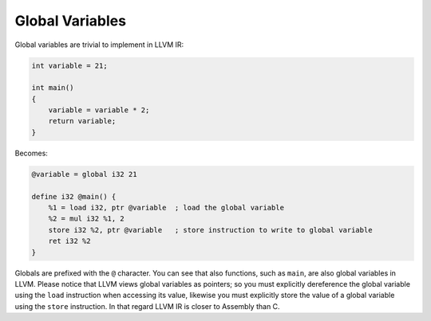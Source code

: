 Global Variables
----------------

Global variables are trivial to implement in LLVM IR:

.. code-block:: cpp

    int variable = 21;

    int main()
    {
        variable = variable * 2;
        return variable;
    }

Becomes:

.. code-block:: llvm

    @variable = global i32 21

    define i32 @main() {
        %1 = load i32, ptr @variable  ; load the global variable
        %2 = mul i32 %1, 2
        store i32 %2, ptr @variable   ; store instruction to write to global variable
        ret i32 %2
    }




Globals are prefixed with the ``@`` character. You can see that also 
functions, such as ``main``, are also global variables in LLVM.
Please notice that LLVM views global variables as pointers; so you must
explicitly dereference the global variable using the ``load`` instruction 
when accessing its value, likewise you must explicitly store the value of 
a global variable using the ``store`` instruction. In that regard LLVM IR 
is closer to Assembly than C.
